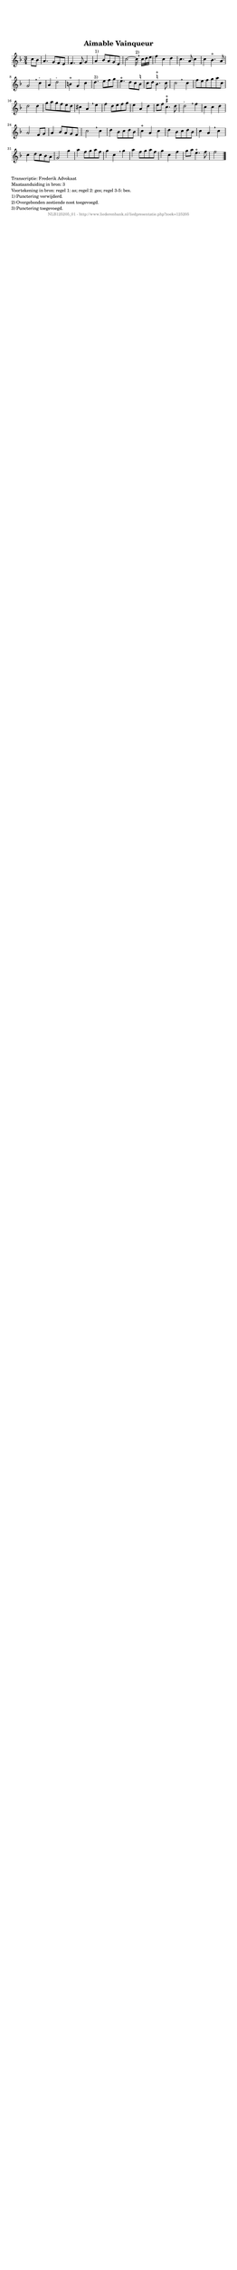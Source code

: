 %
% produced by wce2krn 1.64 (7 June 2014)
%
\version"2.16"
#(append! paper-alist '(("long" . (cons (* 210 mm) (* 2000 mm)))))
#(set-default-paper-size "long")
sb = {\breathe}
mBreak = {\breathe }
bBreak = {\breathe }
x = {\once\override NoteHead #'style = #'cross }
gl=\glissando
itime={\override Staff.TimeSignature #'stencil = ##f }
ficta = {\once\set suggestAccidentals = ##t}
fine = {\once\override Score.RehearsalMark #'self-alignment-X = #1 \mark \markup {\italic{Fine}}}
dc = {\once\override Score.RehearsalMark #'self-alignment-X = #1 \mark \markup {\italic{D.C.}}}
dcf = {\once\override Score.RehearsalMark #'self-alignment-X = #1 \mark \markup {\italic{D.C. al Fine}}}
dcc = {\once\override Score.RehearsalMark #'self-alignment-X = #1 \mark \markup {\italic{D.C. al Coda}}}
ds = {\once\override Score.RehearsalMark #'self-alignment-X = #1 \mark \markup {\italic{D.S.}}}
dsf = {\once\override Score.RehearsalMark #'self-alignment-X = #1 \mark \markup {\italic{D.S. al Fine}}}
dsc = {\once\override Score.RehearsalMark #'self-alignment-X = #1 \mark \markup {\italic{D.S. al Coda}}}
pv = {\set Score.repeatCommands = #'((volta "1"))}
sv = {\set Score.repeatCommands = #'((volta "2"))}
tv = {\set Score.repeatCommands = #'((volta "3"))}
qv = {\set Score.repeatCommands = #'((volta "4"))}
xv = {\set Score.repeatCommands = #'((volta #f))}
\header{ tagline = ""
title = "Aimable Vainqueur"
}
\score {{
\key f \major
\relative g'
{
\set melismaBusyProperties = #'()
\partial 32*8
\time 3/4
\tempo 4=120
\override Score.MetronomeMark #'transparent = ##t
\override Score.RehearsalMark #'break-visibility = #(vector #t #t #f)
c8 bes | a4. g8 f e f4. f8 g4 a4^"1)" bes8 a g e c'2~ c16^"2)" \sb c16 d e | f4 c d c4. a8 c4 c bes4.^"+" a8 g2 \mBreak
c4^"-" | a d2^"-" b4^"+" g c d4.^"3)" e8 f g e4.^"+" d8 c \ficta b c d \ficta b4.^"+" c8 c2 \bar ":|" \bBreak
c4 | f8 e f g a c, d2 d4 g8 a g f e d cis4 a \sb e' f d8 e f g e4 a, d e8 f \ficta cis4.^"+" d8 d2^"-" \mBreak
f4 | c c d a2 f8 g a4 bes8 a g f c'2 \sb c4 d bes8 c d bes c4^"+" a c d bes8 c d bes c4 a \mBreak
c4 c d8 c bes a g2 g'4 | a f8 g a f g4 c, \sb g' a f8 g a f g4 c, f g8 a e4.^"+" f8 f2 \bar "|."
 }}
 \midi { }
 \layout {
            indent = 0.0\cm
}
}
\markup { \wordwrap-string #" 
Transcriptie: Frederik Advokaat

Maataanduiding in bron: 3

Voortekening in bron: regel 1: as; regel 2: ges; regel 3-5: bes.

1) Punctering verwijderd.

2) Overgebonden zestiende noot toegevoegd.

3) Punctering toegevoegd.
"}
\markup { \vspace #0 } \markup { \with-color #grey \fill-line { \center-column { \smaller "NLB125205_01 - http://www.liederenbank.nl/liedpresentatie.php?zoek=125205" } } }
